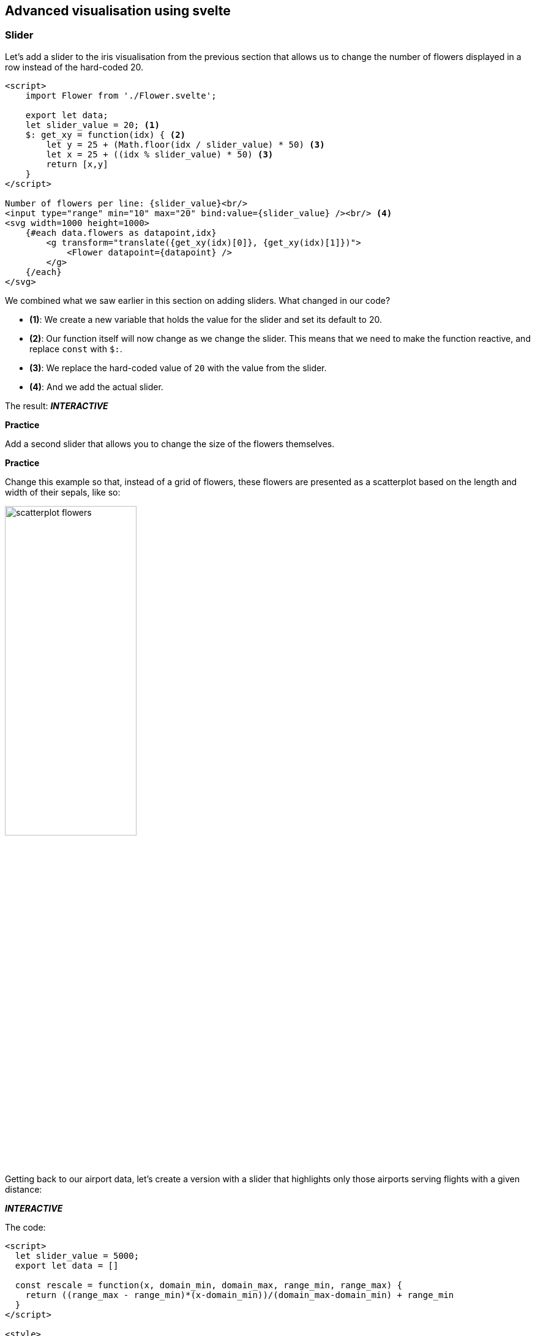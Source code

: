 == Advanced visualisation using svelte
// ++++
// <link href="https://gitlab.com/vda-lab/datavis-technologies/-/raw/main/dist/svelte-bundle.css" rel="stylesheet" type="text/css"/>
// <script defer src="https://gitlab.com/vda-lab/datavis-technologies/-/raw/main/dist/svelte-bundle.js" type="text/javascript"></script>
// ++++

ifndef::backend-pdf[]
++++
<link href="dist/svelte-bundle.css" rel="stylesheet" type="text/css"/>
<script defer src="dist/svelte-bundle.js" type="text/javascript"></script>
++++
endif::[]

ifdef::backend-pdf[]
NOTE: This section contains several interactive visuals. These are available in the html-version, but not in the PDF version.
endif::[]

=== Slider
Let's add a slider to the iris visualisation from the previous section that allows us to change the number of flowers displayed in a row instead of the hard-coded 20.

[source,html,linenums]
----
<script>
    import Flower from './Flower.svelte';

    export let data;
    let slider_value = 20; <1>
    $: get_xy = function(idx) { <2>
        let y = 25 + (Math.floor(idx / slider_value) * 50) <3>
        let x = 25 + ((idx % slider_value) * 50) <3>
        return [x,y]
    }
</script>

Number of flowers per line: {slider_value}<br/>
<input type="range" min="10" max="20" bind:value={slider_value} /><br/> <4>
<svg width=1000 height=1000>
    {#each data.flowers as datapoint,idx}
        <g transform="translate({get_xy(idx)[0]}, {get_xy(idx)[1]})">
            <Flower datapoint={datapoint} />
        </g>
    {/each}
</svg>
----
We combined what we saw earlier in this section on adding sliders. What changed in our code?

* *(1)*: We create a new variable that holds the value for the slider and set its default to 20.
* *(2)*: Our function itself will now change as we change the slider. This means that we need to make the function reactive, and replace `const` with `$:`.
* *(3)*: We replace the hard-coded value of `20` with the value from the slider.
* *(4)*: And we add the actual slider.

The result: *_INTERACTIVE_*
ifndef::backend-pdf[]
++++
<div id="svelte-flowers-with-slider"></div>
++++
endif::[]

ifdef::backend-pdf[]
image:svelte-slider-flowers.png[width=100%,pdfwidth=100%]
endif::[]

[#assignment_flowerslider,sidebar,role=assignment]
--
[.big]#**Practice**#

Add a second slider that allows you to change the size of the flowers themselves.
--

[#assignment_flowerscatterplot,sidebar,role=assignment]
--
[.big]#**Practice**#

Change this example so that, instead of a grid of flowers, these flowers are presented as a scatterplot based on the length and width of their sepals, like so:

image:scatterplot-flowers.png[width=50%,pdfwidth=50%]
--

Getting back to our airport data, let's create a version with a slider that highlights only those airports serving flights with a given distance:

ifdef::backend-pdf[]
image:svelte-slider-airports.png[width=100%,pdfwidth=100%]
endif::[]

ifndef::backend-pdf[]
*_INTERACTIVE_*
++++
<div style="width=400px" id="svelte-flights-with-slider"></div>
++++
endif::[]

The code:

[source,html,linenums]
----
<script>
  let slider_value = 5000;
  export let data = []

  const rescale = function(x, domain_min, domain_max, range_min, range_max) {
    return ((range_max - range_min)*(x-domain_min))/(domain_max-domain_min) + range_min
  }
</script>

<style>
  circle {
    opacity: 0.5;
    fill: blue;
  }
  circle.international {
    fill: red;
  }
  circle.hidden {
    opacity: 0.05;
  }
</style>

<h1>Airport flights data</h1>
Airports serving flights in this range (km): {slider_value - 1000} - {slider_value + 1000} <br/>
<input type="range" min="1" max="15406" bind:value={slider_value} class="slider" id="myRange" />
<svg width=1000 height=500>
  {#each data.flights as datapoint}
    <circle cx={rescale(datapoint.from_long, -180, 180, 0, 800)}
            cy={rescale(datapoint.from_lat, -90, 90, 400, 0)}
            r={rescale(datapoint.distance, 1, 15406, 2,10)}
            class:international="{datapoint.from_country != datapoint.to_country}"
            class:hidden="{Math.abs(datapoint.distance - slider_value) > 1000}">
      <title>{datapoint.from_airport}</title>
    </circle>
  {/each}
</svg>
----

=== Tooltips
Following the "overview first, zoom and filter, and details on demand" mantra, we want to be able to show details when we hover over a datapoint.

A quick and dirty way to do this, is by using a `title` element embedded within the visual element. For example: instead of

[source,html]
----
<circle cx=50 cy=50 r=10 />
----

we can write

[source,html]
----
<circle cx=50 cy=50 r=10>
  <title>My tooltip</title>
</circle>
----

When we hover over that circle, the text "My tooltip" will be shown after a couple of seconds. You can replace that hard-coded text with, for example, `{datapoint.species}`. The result:

image:tooltip-title.png[width=33%,pdfwidth=33%]

But we can take this much further, and show the glyph of the flower and additional information as the tooltip, like in the examples below.

image:tooltip-1.png[width=33%,pdfwidth=33%]
image:tooltip-2.png[width=33%,pdfwidth=33%]

To make this happen, we create a `div` that is only shown if `selected_datapoint` is defined.

Our `Flower.svelte` is the same as we had above. `+page.svelte` becomes:

[source,html,linenums]
[.small]
----
<script>
    import Scatterplot from './Scatterplot.svelte'
    export let data = [];
    $: console.log(data.flowers)
</script>

<style>
    circle {
        fill: steelblue;
        fill-opacity: 0.5;
    }
</style>

<Scatterplot datapoints={data.flowers} x="sepalLength" y="sepalWidth"/>
----

We adapt `Scatterplot.svelte` like so:
[source,html,linenums]
[.small]
----
<script>
  import { scaleLinear } from 'd3-scale';
  import { extent } from 'd3-array';
  import Flower from './Flower.svelte'

  export let datapoints = [];
  export let x;
  export let y;

  export let selected_datapoint = undefined;

  $: xScale = scaleLinear().domain(extent(datapoints.map((d) => { return d[x]}))).range([0,400])
  $: yScale = scaleLinear().domain(extent(datapoints.map((d) => { return d[y]}))).range([0,400])

  let mouse_x, mouse_y; <1>
  const setMousePosition = function(event) { <2>
    mouse_x = event.clientX;
    mouse_y = event.clientY;
  }
</script>

<style>
  svg {
    background-color: whitesmoke;
    margin: 5px;
    padding: 20px;
  }
  circle {
    fill: steelblue;
    fill-opacity: 0.3;
  }
  circle.selected {
    fill: red;
    fill-opacity: 1;
  }
  #tooltip { <3>
    position: fixed;
    background-color: white;
    padding: 3px;
    border: solid 1px;
  }
  svg.tooltip { <4>
    margin: 0px;
    padding: 0px;
  }
</style>

<p>{x} by {y}</p>
<svg width=400 height=400>
  {#each datapoints as datapoint}
    <circle cx={xScale(datapoint[x])} cy={yScale(datapoint[y])}
            r=5
            class:selected="{selected_datapoint && datapoint.id == selected_datapoint.id}"
            on:mouseover={function(event) {selected_datapoint = datapoint; setMousePosition(event)}} <5>
            on:mouseout={function() {selected_datapoint = undefined}}/>
  {/each}
</svg>

{#if selected_datapoint != undefined} <6>
<div id="tooltip" style="left: {mouse_x + 10}px; top: {mouse_y - 10}px">
<svg class="tooltip" width=20 height=20>
  <g transform="translate(10,10)">
  <Flower datapoint={selected_datapoint} />
  </g>
</svg><br/>
Species: {selected_datapoint.species}
</div>
{/if}
----

The main magic happens in *(6)*, where we only show this `div` when `selected_datapoint` is defined. The `div` gets an id of `tooltip` and we set its position next to the location of the mouse (more on that below). The div itself contains an SVG with the flower, and a line of text stating the species. If `Flower` would be an SVG itself, we wouldn't have to define the `<svg>` here, but looking at the `Flower.svelte` file, it returns a `<g>` which should be _part_ of an SVG.

The `div` gets a position that depends on `mouse_x` and `mouse_y`. These are set in *(5)* when we hover over a circle, using the `setMousePosition(event)` defined in *(2)*. Such mouse event are automatically passed the event that triggers them. Check what is in these events by adding a `console.log(event)` in the `setMousePosition` function.

Normally a new `div` is positioned _after_ the previous one. This means that the tooltip would be displayed to the right of or below the scatterplot, whether or not we define that `style` attribute in *(6)*. To fix this, we need to set `position: fixed;` in the CSS. Finally, as we have _two_ SVGs (one for the scatterplot, and one contained within the tooltip), we might have to give each a different style. In our case, we set the padding and margin to 0 for the SVG in the tooltip.

ifndef::backend-pdf[]
Try it out here: *_INTERACTIVE_*
++++
<div id="svelte-tooltip"></div>
++++
endif::[]

ifdef::backend-pdf[]
image:svelte-tooltip.png[width=50%,pdfwidth=50%]
endif::[]

=== Axes
There are different ways to draw axes on plots. Looking again at the iris dataset, we can follow the do-it-yourself approach, or use the `d3-axis` library. In the first option, we draw a long line with small lines and text for each tick. As this approach is very simple it is often used.

[source,html,linenums]
[.small]
----
<script>
  import { scaleLinear } from 'd3-scale';
  import { extent } from 'd3-array';
  export let datapoints = [];
  let margins = {"left": 30, "top": 30, "bottom": 30, "right": 30}
  
  $: xDomain = extent(datapoints, (d) => d.sepalLength)
  $: yDomain = extent(datapoints, (d) => d.sepalWidth)
  $: xScale = scaleLinear().domain(xDomain).range([margins.left,300-margins.right])
  $: yScale = scaleLinear().domain(yDomain).range([margins.top,300-margins.bottom])
  
  $: console.log(xDomain)
  $: xTicks = [4.5,5,5.5,6,6.5,7,7.5]
  $: yTicks = [2,2.5,3,3.5,4]
  </script>
  
  <style>
  svg { background-color: whitesmoke }
  circle { opacity: 0.5; }
  line { stroke: black; }
  text { font-size: 12px; }
  text.x { text-anchor: middle; }
  text.y { text-anchor: end; }
  </style>
  
  <svg width=300 height=300>
  {#each datapoints as datapoint}
    <circle cx={xScale(datapoint.sepalLength)} cy={yScale(datapoint.sepalWidth)} r=5 />
  {/each}
  
  <!-- x axis -->
  <line x1={margins.left} y1={300-margins.bottom} x2={300-margins.right} y2={300-margins.bottom} />
  {#each xTicks as tick}
    <line x1={xScale(tick)} y1={300-margins.bottom-3} x2={xScale(tick)} y2={300-margins.bottom+3} />
    <text class="x" alignment-baseline="hanging" x={xScale(tick)} y={300-margins.bottom+5}>{tick}</text>
  {/each}
  
  <!-- y axis -->
  <line x1={margins.left} y1={margins.top} x2={margins.left} y2={300-margins.bottom} />
  {#each yTicks as tick}
    <line x1={margins.left-3} y1={yScale(tick)} x2={margins.left+3} y2={yScale(tick)} />
    <text class="y" alignment-baseline="middle" x={margins.left-5} y={yScale(tick)}>{tick}</text>
  {/each}
</svg>
----

The result:

image:axes_diy.png[width=30%,pdfwidth=30%]

=== Brush
==== Using hover
Being able to link different visuals together can have a _big_ impact on how much insight you can gain from them. Below, we will look into how to make this happen. We'll create two scatterplots on the iris data, and link these together. The final result will be as below. Notice that when you hover over a point, there will also be a point in the other scatterplot that becomes red.

ifndef::backend-pdf[]
*_INTERACTIVE_*
++++
<div style="width=400px" id="svelte-brushlink"></div>
++++
endif::[]

ifdef::backend-pdf[]
image:svelte-brush1.png[width=75%,pdfwidth=75%]
endif::[]

Note that there are multiple ways of achieving this, and definitely look into "svelte stores" as well. Here's we'll go bare bones and do the minimum possible.

`Scatterplot.svelte`:
[source,html,linenums]
[.small]
----
<script>
  import { scaleLinear } from 'd3-scale';
  import { extent } from 'd3-array';

  export let datapoints = []
  export let x;
  export let y;

  export let selected_datapoint = undefined; <1>

  $: xScale = scaleLinear()
                .domain(extent(datapoints.map((d) => { return d[x]})))
                .range([0,400])
  $: yScale = scaleLinear()
                .domain(extent(datapoints.map((d) => { return d[y]})))
                .range([0,400])
</script>

<style>
  svg {
    background-color: whitesmoke;
    margin: 5px;
    padding: 20px;
  }
  circle {
    fill: steelblue;
    fill-opacity: 0.3;
  }
  circle.selected { <2>
    fill: red;
    fill-opacity: 1;
  }
</style>

<p>{x} by {y}</p>
<svg width=400 height=400>
  {#each datapoints as datapoint}
    <circle cx={xScale(datapoint[x])} cy={yScale(datapoint[y])}
            r=5
            on:mouseover={function() {selected_datapoint = datapoint}} <3>
            on:mouseout={function() {selected_datapoint = undefined}} <4>
            class:selected="{selected_datapoint && datapoint.id == selected_datapoint.id}" <5>
    />
  {/each}
</svg>
----
What happens here?

* *(1)* We'll need to have a `selected_datapoint` variable to keep track of which datapoint is the selected one.
* *(2)* Instead of using `circle:hover`, we will set the class of our datapoint to `selected` and apply styles like that.
* *(3)* Using `on:mouseover` we can set the `selected_datapoint`...
* *(4)* ... which is unset on `on:mouseout`.
* *(5)* Finally, we can set the class of our circle to `selected` if `selected_datapoint` is defined and the id of our datapoint is the same as the selected datapoint.

`src/routes/+page.svelte`:
[source,html,linenums]
----
<script>
    import Scatterplot from "./Scatterplot.svelte";

    export let data = [];
    let selected_datapoint = undefined;
</script>

<table>
  <tr>
    <td><Scatterplot
            bind:selected_datapoint
            datapoints={data.flowers}
            x="sepalLength"
            y="sepalWidth" /></td>
    <td><Scatterplot
            bind:selected_datapoint
            datapoints={data.flowers}
            x="petalLength"
            y="petalWidth" /></td>
  </tr>
</table>
----

We define a variable `selected_datapoint` *(1)* that will contain a copy of any datapoint that we hover over in any of the scatterplots. Next, we way of checking if a circle is selected. We can do this by adding a unique ID to all datapoints *(2)*. Finally, we pass the selected datapoint to the scatterplots themselves, but do this using the `bind` operator, so that these scatterplots can pass that info back into the main code (from where it then can be passed to the other scatterplot).

==== Using a brush
The above is a poor-man's version, and we'd like to have a more useful brush where you can select a _region_ of the plot. D3 allows you to do this, but again: it does some things that are unclear to the beginning javascript programmer. In the example below, we only create a proof-of-concept for brushing; in a real setting you would create separate components which would solve some of the issue of the brush going outside the plot, etc.

The plots below show the iris dataset: the left part shows sepal length (x-axis) vs sepal width (y-axis); the right part sepal length (x-axis) vs petal length (y-axis). Brushing on the left part selects flowers that are then highlighted on the right one.

ifndef::backend-pdf[]
*_INTERACTIVE_*
++++
<div id="svelte-realbrushlink"></div>
++++
endif::[]

ifdef::backend-pdf[]
image:svelte-brush2.png[width=75%,pdfwidth=75%]
endif::[]


`src/routes/+page.svelte`:
[source,html,linenums]
[.small]
----
<script>
    import { scaleLinear } from 'd3-scale';
    import Papa from 'papaparse';
    import { onMount } from 'svelte';
    import { extent } from 'd3-array'

    let w = 400;
    let h = 400;

    let datapoints = []
    onMount(() => {
        Papa.parse("https://vda-lab.github.io/assets/iris.csv", {
            header: true,
            download: true,
            complete: function(results) {
                let counter = 0
                datapoints = results.data.slice(0,-1)
                datapoints.map((d) => d.sepal_length = +d.sepal_length)
                datapoints.map((d) => d.sepal_width = +d.sepal_width)
                datapoints.map((d) => d.petal_length = +d.petal_length)
                datapoints.map((d) => d.petal_width = +d.petal_width)
                datapoints.forEach((d) => {
                    d["id"] = counter
                    counter++;
                })
            }
        })
    })

    // slScale: sepal_length, swScale: sepal_width, plScale: petal_length
    $: slScale = scaleLinear().domain(extent(datapoints.map((d) => { return d.sepal_length}))).range([5,w-5])
    $: swScale = scaleLinear().domain(extent(datapoints.map((d) => { return d.sepal_width}))).range([h-5,5])
    $: plScale = scaleLinear().domain(extent(datapoints.map((d) => { return d.petal_length}))).range([h-5,5])

    let selectedDatapoints = [];
    // $: console.log(datapoints.filter((d) => { return selectedDatapoints.includes(d.id) }))
    
    let dragging = false;
    let startX = 0; let startY = 0;
    let startDataX = 0; let startDataY = 0;
    let brushWidth = 0; let brushHeight = 0;
    let mouseX = 0; let mouseY = 0;
    let mouseDataX = 0; let mouseDataY = 0;

    const startBrush = (e) => {
        startX = e.offsetX;
        startY = e.offsetY;

        startDataX = slScale.invert(startX)
        startDataY = swScale.invert(startY)
        mouseX = startX;
        mouseY = startY;
        dragging = true;
    };
    const updateBrush = (e) => {
        mouseX = e.offsetX;
        mouseY = e.offsetY;

        mouseDataX = slScale.invert(mouseX)
        mouseDataY = swScale.invert(mouseY)

        brushWidth = mouseX - startX;
        brushHeight = mouseY - startY;
        if (brushWidth < 0) { brushWidth = -brushWidth; }
        if (brushHeight < 0) { brushHeight = -brushHeight; }
    };

    const getBrushedDatapoints = () => {
        selectedDatapoints = datapoints
            .filter((d) => {
                return (
                    Math.min(startDataX, mouseDataX) < d.sepal_length && d.sepal_length < Math.max(startDataX, mouseDataX) &&
                    Math.min(startDataY, mouseDataY) < d.sepal_width && d.sepal_width < Math.max(startDataY, mouseDataY)
                )})
            .map((d) => d.id);
    };
</script>

<svg width={w*2} height={h}
    on:mousedown={(e) => { startBrush(e); }}
    on:mousemove={(e) => { if (dragging) { updateBrush(e); getBrushedDatapoints(); } }}
    on:mouseup={() => { dragging = false; }}
    on:dblclick={() => { brushWidth = 0; brushHeight = 0; }}
>
    <rect class="brush" x={Math.min(startX, mouseX)} y={Math.min(startY, mouseY)}
                        width={brushWidth} height={brushHeight} />
    <g>
    {#each datapoints as datapoint}
        <circle cx={slScale(datapoint.sepal_length)} cy={swScale(datapoint.sepal_width)} r="5"
            class:selected={selectedDatapoints.includes(datapoint.id)} />
    {/each}
    </g>

    <line x1={w} x2={w} y1=0 y2={h} />
    
    <g class="plot" transform="translate({w},0)">
    {#each datapoints as datapoint}
        <circle cx={slScale(datapoint.sepal_length)} cy={plScale(datapoint.petal_length)} r="5"
            class:selected={selectedDatapoints.includes(datapoint.id)} />
    {/each}
    </g>
</svg>

<style>
    line { stroke: black}
    circle { fill: steelblue; }
    circle.selected { fill: red; }
    rect.brush { fill: black; fill-opacity: 0.3; }
</style>

----

=== Specific visuals
Below, we will just post example code that can be used as a starting point for more complex visuals. We won't go in depth into explaining this code, though.

==== Map
We have shown airports by just plotting their longitude and latitude as a scatterplot, but it'd be nice to plot them on top of an actual map. There are different libraries for doing this, including D3 (see https://www.pluralsight.com/guides/maps-made-easy-with-d3) and https://leafletjs.com[leaflet.js], developed by Vladimir Agafonkin.

You'll first have to install the leaflet library with `npm install leaflet`. You will also have to add the following line to your `+page.js`: `export const ssr = false;`

A minimal, basic map:
[source,html,linenums]
[.small]
----
<script>
  import { onMount } from "svelte";
  import L from "leaflet";

  export let data = [];
  let map;

  onMount(async () => {
    map = L.map("map", { preferCanvas: true }).setView(
      [50.8476, 4.3572],
      2,
    );
    L.tileLayer(
      "https://{s}.basemaps.cartocdn.com/rastertiles/voyager/{z}/{x}/{y}{r}.png",
      {
        attribution:
          'Map data &copy; <a href="https://www.openstreetmap.org/">OpenStreetMap</a> contributors, <a href="https://creativecommons.org/licenses/by-sa/2.0/">CC-BY-SA</a>',
        maxZoom: 18,
      },
    ).addTo(map);
    let real_brussels = L.marker([50.901, 4.4856]).addTo(map);
    real_brussels.bindTooltip("Real Brussels airport").openTooltip();
    let brussels_in_datafile = L.marker([51.502, 4.807], {
      markerColor: "red",
    }).addTo(map);
    brussels_in_datafile
      .bindTooltip("Brussels airport in datafile")
      .openTooltip();

    data.flights.forEach((d) => {
      L.circle(
        [+d.from_lat, +d.from_long],
        {
          stroke: false,
          color: "black",
          radius: 50000  // is radius in meters
        },
      ).addTo(map);
    });
  });
</script>

<svelte:head>
  <link
    rel="stylesheet"
    href="https://unpkg.com/leaflet@1.6.0/dist/leaflet.css"
    crossorigin=""
  />

  <script
    src="https://unpkg.com/leaflet@1.6.0/dist/leaflet.js"
    crossorigin=""
  >
  </script>
</svelte:head>

<div id="map" />

<style>
  #map {
      height: 480px;
  }
</style>

----

image:world-map.png[width=50%,pdfwidth=50%]

You might see that some of the airports are in the ocean. Indeed, if we look at Brussels airport, the latitude and longitude in the input file are not exactly the same as the real ones.

image:brussels_airport.png[width=50%,pdfwidth=50%]

==== Force-directed graph
D3 has a very solid library for drawing node-link diagrams, available at https://github.com/d3/d3-force. Data for a network consists of nodes and links, and should be formatted like this:

* Nodes must have an ID, e.g. `{"id": 1,"name": "A"}`.
* Links must have a `source` and a `target`, e.g. `{"source": 1,"target": 2}`.

Again, first install the necessary library: `npm install d3-force`.

A simple node-link diagram which allows for dragging nodes around:
[source,html,linenums]
----
<script>
  import { onMount } from 'svelte';
  import { forceSimulation, forceLink, forceManyBody, forceCenter } from 'd3-force'

  let nodes = [
    {"id": 1,"name": "A"}, {"id": 2,"name": "B"},
    {"id": 3,"name": "C"}, {"id": 4,"name": "D"},
    {"id": 5,"name": "E"}, {"id": 6,"name": "F"},
    {"id": 7,"name": "G"}, {"id": 8,"name": "H"},
    {"id": 9,"name": "I"}, {"id": 10,"name": "J"}
  ]
  let links = [
    {"source": 1,"target": 2}, {"source": 1,"target": 5},
    {"source": 2,"target": 6}, {"source": 2,"target": 4},
    {"source": 2,"target": 7}, {"source": 3,"target": 4},
    {"source": 8,"target": 3}, {"source": 4,"target": 5},
    {"source": 4,"target": 9}, {"source": 5,"target": 10}
  ]

  let draggedNode = null;
  let simulation;

  function dragNode(event) {
    if ( draggedNode ) {
      draggedNode.x = event.offsetX;
      draggedNode.y = event.offsetY;
      draggedNode.cx = draggedNode.x
      draggedNode.cy = draggedNode.y
      ticked()
    }
  }

  onMount(runSimulation);

  function ticked() {
      nodes = nodes
      links = links
  }

  function runSimulation() {
      simulation = forceSimulation(nodes)
          .force("link", forceLink(links).id(d => d.id))
          .force("charge", forceManyBody().strength(-50))
          .force("center", forceCenter(200,200))
          .on('tick', ticked)
  }
</script>

<style>
  circle {
  fill: steelblue;
      visibility:visible;
  }
  circle:hover {
      fill: red;
  }
  line {
      stroke: #999;
      stroke-opacity: 0.6;
  }
  .selected {
      fill: red;
      r: 7;
  }
</style>

<svg
  width="400"
  height="400"
  on:mousemove={dragNode}
  on:mouseup={() => { if ( draggedNode ) { runSimulation() }; draggedNode = null; }}>
  {#each links as link}
  <line x1='{link.source.x}' y1='{link.source.y}'
        x2='{link.target.x}' y2='{link.target.y}' >
  </line>
  {/each}

  {#each nodes as point}
      <circle
          class:selected={point.selected}
          cx={point.x}
          cy={point.y}
          r="8"
          on:mousedown={() => { draggedNode = point ; runSimulation() } }
          >
        <title>{point.id}</title>
      </circle>
  {/each}
</svg>
----

ifndef::backend-pdf[]
*_INTERACTIVE_*
++++
<div id="svelte-nodelink"></div>
++++
endif::[]

ifdef::backend-pdf[]
image:nodelink.png[width=30%,pdfwidth=30%]
endif::[]

[#assignment_nodelink,sidebar,role=assignment]
--
[.big]#**Practice**#

Create a network graph where the nodes are not just circles, but a glyph like we did for the iris flowers.
--